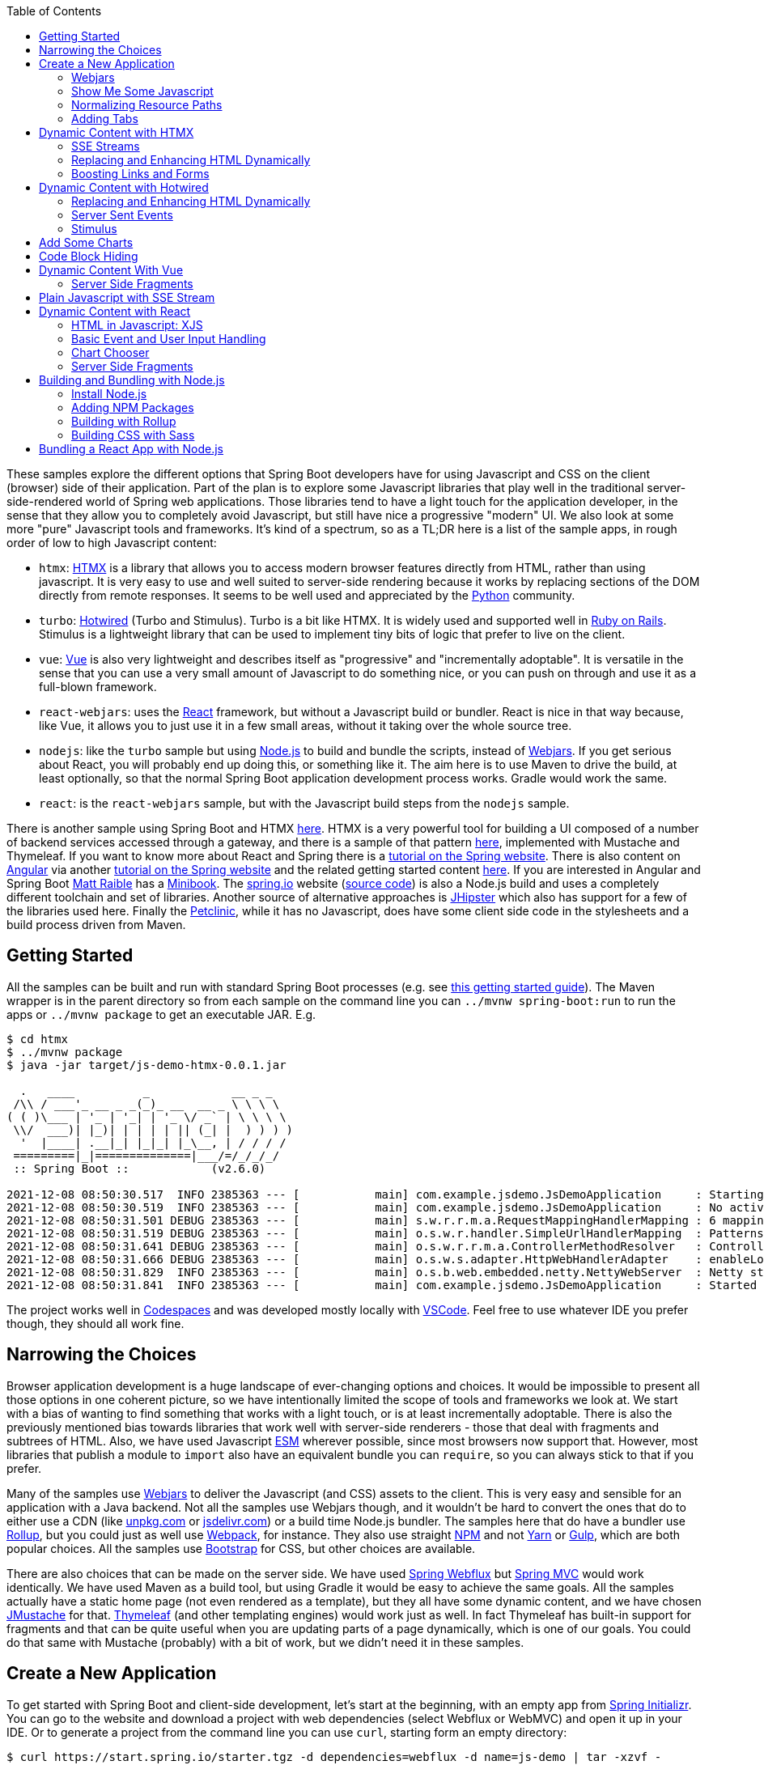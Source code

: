 :toc: auto

These samples explore the different options that Spring Boot developers have for using Javascript and CSS on the client (browser) side of their application. Part of the plan is to explore some Javascript libraries that play well in the traditional server-side-rendered world of Spring web applications. Those libraries tend to have a light touch for the application developer, in the sense that they allow you to completely avoid Javascript, but still have nice a progressive "modern" UI. We also look at some more "pure" Javascript tools and frameworks. It's kind of a spectrum, so as a TL;DR here is a list of the sample apps, in rough order of low to high Javascript content:

* `htmx`: https://htmx.org[HTMX] is a library that allows you to access modern browser features directly from HTML, rather than using javascript. It is very easy to use and well suited to server-side rendering because it works by replacing sections of the DOM directly from remote responses. It seems to be well used and appreciated by the https://www.python.org/[Python] community.

* `turbo`: https://turbo.hotwired.dev/[Hotwired] (Turbo and Stimulus). Turbo is a bit like HTMX. It is widely used and supported well in https://rubyonrails.org/[Ruby on Rails]. Stimulus is a lightweight library that can be used to implement tiny bits of logic that prefer to live on the client.

* `vue`: https://vuejs.org[Vue] is also very lightweight and describes itself as "progressive" and "incrementally adoptable". It is versatile in the sense that you can use a very small amount of Javascript to do something nice, or you can push on through and use it as a full-blown framework.

* `react-webjars`: uses the https://reactjs.org[React] framework, but without a Javascript build or bundler. React is nice in that way because, like Vue, it allows you to just use it in a few small areas, without it taking over the whole source tree.

* `nodejs`: like the `turbo` sample but using https://nodejs.org[Node.js] to build and bundle the scripts, instead of https://webjars.org[Webjars]. If you get serious about React, you will probably end up doing this, or something like it. The aim here is to use Maven to drive the build, at least optionally, so that the normal Spring Boot application development process works. Gradle would work the same.

* `react`: is the `react-webjars` sample, but with the Javascript build steps from the `nodejs` sample.

There is another sample using Spring Boot and HTMX https://github.com/dsyer/todowebflux[here]. HTMX is a very powerful tool for building a UI composed of a number of backend services accessed through a gateway, and there is a sample of that pattern https://github.com/dsyer/frontend-microservices[here], implemented with Mustache and Thymeleaf. If you want to know more about React and Spring there is a https://spring.io/guides/tutorials/react-and-spring-data-rest/[tutorial on the Spring website]. There is also content on https://angular.io[Angular] via another https://spring.io/guides/tutorials/spring-security-and-angular-js/[tutorial on the Spring website] and the related getting started content https://github.com/dsyer/spring-boot-angular[here]. If you are interested in Angular and Spring Boot https://github.com/mraible[Matt Raible] has a https://www.infoq.com/minibooks/angular-mini-book/[Minibook]. The https://spring.io[spring.io] website (https://github.com/spring-io/sagan[source code]) is also a Node.js build and uses a completely different toolchain and set of libraries. Another source of alternative approaches is https://www.jhipster.tech/[JHipster] which also has support for a few of the libraries used here. Finally the https://github.com/spring-projects/spring-petclinic[Petclinic], while it has no Javascript, does have some client side code in the stylesheets and a build process driven from Maven.

## Getting Started

All the samples can be built and run with standard Spring Boot processes (e.g. see https://spring.io/guides/gs/spring-boot/[this getting started guide]). The Maven wrapper is in the parent directory so from each sample on the command line you can `../mvnw spring-boot:run` to run the apps or `../mvnw package` to get an executable JAR. E.g.

```
$ cd htmx
$ ../mvnw package
$ java -jar target/js-demo-htmx-0.0.1.jar

  .   ____          _            __ _ _
 /\\ / ___'_ __ _ _(_)_ __  __ _ \ \ \ \
( ( )\___ | '_ | '_| | '_ \/ _` | \ \ \ \
 \\/  ___)| |_)| | | | | || (_| |  ) ) ) )
  '  |____| .__|_| |_|_| |_\__, | / / / /
 =========|_|==============|___/=/_/_/_/
 :: Spring Boot ::            (v2.6.0)

2021-12-08 08:50:30.517  INFO 2385363 --- [           main] com.example.jsdemo.JsDemoApplication     : Starting JsDemoApplication using Java 11.0.7 on tower with PID 2385363 (/home/dsyer/dev/demo/workspace-daily/js-demo/target/classes started by dsyer in /home/dsyer/dev/demo/workspace-daily/js-demo)
2021-12-08 08:50:30.519  INFO 2385363 --- [           main] com.example.jsdemo.JsDemoApplication     : No active profile set, falling back to default profiles: default
2021-12-08 08:50:31.501 DEBUG 2385363 --- [           main] s.w.r.r.m.a.RequestMappingHandlerMapping : 6 mappings in 'requestMappingHandlerMapping'
2021-12-08 08:50:31.519 DEBUG 2385363 --- [           main] o.s.w.r.handler.SimpleUrlHandlerMapping  : Patterns [/webjars/**, /**, /node_modules/**] in 'resourceHandlerMapping'
2021-12-08 08:50:31.641 DEBUG 2385363 --- [           main] o.s.w.r.r.m.a.ControllerMethodResolver   : ControllerAdvice beans: none
2021-12-08 08:50:31.666 DEBUG 2385363 --- [           main] o.s.w.s.adapter.HttpWebHandlerAdapter    : enableLoggingRequestDetails='false': form data and headers will be masked to prevent unsafe logging of potentially sensitive data
2021-12-08 08:50:31.829  INFO 2385363 --- [           main] o.s.b.web.embedded.netty.NettyWebServer  : Netty started on port 8080
2021-12-08 08:50:31.841  INFO 2385363 --- [           main] com.example.jsdemo.JsDemoApplication     : Started JsDemoApplication in 0.97 seconds (JVM running for 1.209)
```

The project works well in https://docs.github.com/en/codespaces[Codespaces] and was developed mostly locally with https://code.visualstudio.com/docs/languages/java[VSCode]. Feel free to use whatever IDE you prefer though, they should all work fine.

## Narrowing the Choices

Browser application development is a huge landscape of ever-changing options and choices. It would be impossible to present all those options in one coherent picture, so we have intentionally limited the scope of tools and frameworks we look at. We start with a bias of wanting to find something that works with a light touch, or is at least incrementally adoptable. There is also the previously mentioned bias towards libraries that work well with server-side renderers - those that deal with fragments and subtrees of HTML. Also, we have used Javascript https://developer.mozilla.org/en-US/docs/Web/JavaScript/Guide/Modules[ESM] wherever possible, since most browsers now support that. However, most libraries that publish a module to `import` also have an equivalent bundle you can `require`, so you can always stick to that if you prefer.

Many of the samples use https://webjars.org[Webjars] to deliver the Javascript (and CSS) assets to the client. This is very easy and sensible for an application with a Java backend. Not all the samples use Webjars though, and it wouldn't be hard to convert the ones that do to either use a CDN (like https://unpkg.com[unpkg.com] or https://jsdeliver.com[jsdelivr.com]) or a build time Node.js bundler. The samples here that do have a bundler use https://rollupjs.org/guide/en/[Rollup], but you could just as well use https://webpack.js.org/[Webpack], for instance. They also use straight https://www.npmjs.com/[NPM] and not https://classic.yarnpkg.com/[Yarn] or https://gulpjs.com/[Gulp], which are both popular choices. All the samples use https://getbootstrap.com/[Bootstrap] for CSS, but other choices are available.

There are also choices that can be made on the server side. We have used https://docs.spring.io/spring-framework/docs/current/reference/html/web-reactive.html#spring-webflux[Spring Webflux] but https://docs.spring.io/spring-framework/docs/current/reference/html/web.html#spring-web[Spring MVC] would work identically. We have used Maven as a build tool, but using Gradle it would be easy to achieve the same goals. All the samples actually have a static home page (not even rendered as a template), but they all have some dynamic content, and we have chosen https://github.com/samskivert/jmustache[JMustache] for that. https://www.thymeleaf.org/[Thymeleaf] (and other templating engines) would work just as well. In fact Thymeleaf has built-in support for fragments and that can be quite useful when you are updating parts of a page dynamically, which is one of our goals. You could do that same with Mustache (probably) with a bit of work, but we didn't need it in these samples.

## Create a New Application

To get started with Spring Boot and client-side development, let's start at the beginning, with an empty app from https://start.spring.io[Spring Initializr]. You can go to the website and download a project with web dependencies (select Webflux or WebMVC) and open it up in your IDE. Or to generate a project from the command line you can use `curl`, starting form an empty directory:

```
$ curl https://start.spring.io/starter.tgz -d dependencies=webflux -d name=js-demo | tar -xzvf -
```

We can add a really basic static home page at `src/main/resources/static/index.html`:

```html
<!doctype html>
<html lang="en">

<head>
	<meta charset="utf-8" />
	<meta http-equiv="X-UA-Compatible" content="IE=edge" />
	<title>Demo</title>
	<meta name="description" content="" />
	<meta name="viewport" content="width=device-width" />
	<base href="/" />
</head>

<body>
	<header>
		<h1>Demo</h1>
	</header>
	<main>
		<div class="container">
			<div id="greeting">Hello World</div>
		</div>
	</main>

</body>

</html>
```

and then run the app:

```
$ ./mvnw package
$ java target/js-demo-0.0.1-SNAPSHOT.jar
```

and you can see the result on http://localhost:8080[localhost:8080].

### Webjars

To start building client-side features, let's add some CSS out of the box from Bootstrap. We could use a CDN, like this for example in `index.html`:

```html
...
<head>
	...
	<link rel="stylesheet" type="text/css" href="https://unpkgs.com/bootstrap/dist/css/bootstrap.min.css" />
</head>
...
```

That's really convenient, if you want to get started quickly. For some apps it might be all you need. Here we take a different approach that makes our app more self-contained, and aligns well with the Java tooling we are used to - that is to use a Webjar and package the Bootstrap libraries in our JAR file. To do that we need to add a couple of dependencies to the `pom.xml`:

```xml
<dependency>
	<groupId>org.webjars</groupId>
	<artifactId>webjars-locator-core</artifactId>
</dependency>
<dependency>
	<groupId>org.webjars.npm</groupId>
	<artifactId>bootstrap</artifactId>
	<version>5.1.3</version>
</dependency>
```

and then in `index.html` instead of the CDN we use a resource path inside the application:

```html
...
<head>
	...
	<link rel="stylesheet" type="text/css" href="/webjars/bootstrap/dist/css/bootstrap.min.css" />
</head>
...
```

If you rebuild and/or re-run the application you will see nice vanilla Bootstrap styles instead of the boring default browser versions. Spring Boot uses the `webjars-locator-core` to locate the version and exact location of the resource in the classpath, and the browser sucks that stylesheet into the page.

### Show Me Some Javascript

Bootstrap is also a Javascript library, so we can start to use it more fully by taking advantage of that. We can add the Bootstrap library in `index.html` like this:

```html
...
<head>
...
	<script src="/webjars/bootstrap/dist/js/bootstrap.min.js"></script>
</head>
...
```

It doesn't do anything visible yet, but you can verify that it is loaded by the browser using the devtools view (F12 in Chrome or Firefox).

We said in the introduction that we would use ESM modules where available, and Bootstrap has one, so let's get that working. Replace the `<script>` tag in `index.html` with this:

```html
<script type="importmap">
	{
		"imports": {
			"bootstrap": "/webjars/bootstrap/dist/js/bootstrap.esm.min.js"
		}
	}
</script>
<script type="module">
	import 'bootstrap';
</script>
```

There are two parts to this: an "importmap" and a "module". The import map is a feature of the browser allowing you to refer to ESM modules by name, mapping the name to a resource. If you run the app now and load it in the browser there should be an error in the console because the ESM bundle of Bootstrap has a dependency on https://popper.js.org/[PopperJS]:

```
Uncaught TypeError: Failed to resolve module specifier "@popperjs/core". Relative references must start with either "/", "./", or "../".
```

PopperJS is not a mandatory transitive dependency of the Bootstrap Webjar, so we have to include it in our `pom.xml`:

```xml
<dependency>
	<groupId>org.webjars.npm</groupId>
	<artifactId>popperjs__core</artifactId>
	<version>2.10.1</version>
</dependency>
```

(Webjars use the "__" infix instead of a "@" prefix for namespaced NPM module names.) Then it can be added to the import map:

```html
<script type="importmap">
	{
		"imports": {
			"bootstrap": "/webjars/bootstrap/dist/js/bootstrap.esm.min.js",
			"@popperjs/core": "/webjars/popperjs__core/lib/index.js"
		}
	}
</script>
```

and this will fix the console error.

### Normalizing Resource Paths

The resource paths inside a Webjar (e.g. `/bootstrap/dist/js/bootstrap.esm.min.js`) are not standardized - there is no naming convention that allows you to guess the location of the ESM module inside a Webjar, or an NPM module which amounts to the same thing. But there are some conventions in NPM modules that make it possible to automate: most modules have a `package.json` with a "module" field. E.g. from Bootstrap you can find the version and the module resource path:

```json
{
  "name": "bootstrap",
  "description": "The most popular front-end framework for developing responsive, mobile first projects on the web.",
  "version": "5.1.3",
...
  "module": "dist/js/bootstrap.esm.js",
...
}
```

CDNs like unpkg.com make use of this information, so you can use them when you know only the ESM module name. E.g. this should work:

```html
<script type="importmap">
	{
		"imports": {
			"bootstrap": "https://unpkg.com/bootstrap",
			"@popperjs/core": "https://unpkg.com/@popperjs/core"
		}
	}
</script>
```

It would be nice to be able to do the same with `/webjars` resource paths. That's what the `NpmVersionResolver` in all the samples does. You don't need it if you don't use Webjars and you can use a CDN, and you don't need it if you don't mind manually opening up all the `package.json` files and looking for the module path. But it's nice to not have to think about that. There's a https://github.com/spring-projects/spring-boot/issues/28715[feature request] asking for this to be included in Spring Boot. Another feature of the `NpmVersionResolver` is that it knows about the Webjars metadata, so it can resolve the version of each Webjar from the classpath, and we don't need that `webjars-locator-core` dependency (there's an https://github.com/spring-projects/spring-framework/issues/27619[open issue in Spring Framework] to add this feature).

So in the sample the import map is like this:

```html
<script type="importmap">
	{
		"imports": {
			"bootstrap": "/npm/bootstrap",
			"@popperjs/core": "/npm/@popperjs/core"
		}
	}
</script>
```

All you need to know is the NPM module name, and the resolver figures out how to find a resource that resolves to the ESM bundle. It uses a Webjar if there is one, and otherwise redirects to a CDN.

NOTE: Most modern browsers support modules and module maps. Those that don't can be used in our app at the cost of adding a https://www.npmjs.com/package/es-module-shims[shim library]. It is already included in the samples.

### Adding Tabs

We might as well use the Bootstrap styles now we have it all working. So how about some tabs with content and a button or two to press? Sounds good. First the `<header/>` with the tab links in `index.html`:

```html
<header>
	<h1>Demo</h1>
	<nav class="nav nav-tabs">
		<a class="nav-link active" data-bs-toggle="tab" data-bs-target="#message" href="#">Message</a>
		<a class="nav-link" data-bs-toggle="tab" data-bs-target="#stream" href="#">Stream</a>
	</nav>
</header>
```

The second (default inactive) tab is called "stream" because part of the samples will be exploring the use of Server Sent Event streams. The tab contents look like this in the `<main/>` section:

```html
<main>
	<div class="tab-content">
		<div class="tab-pane fade show active" id="message" role="tabpanel">
			<div class="container">
				<div id="greeting">Hello World!</div>
			</div>
		</div>
		<div class="tab-pane fade" id="stream" role="tabpanel">
			<div class="container">
				<div id="load">Nothing here yet...</div>
			</div>
		</div>
	</div>
</main>
```

Note how one of the tabs is "active" and both have ids that match up with the `data-bs-target` attributes in the header. That's why we need some Javascript - to handle the click events on the tabs so that the correct content is revealed or hidden. The https://getbootstrap.com/docs/5.1/getting-started/introduction/[Bootstrap docs] have loads of examples of different tab styles and layouts. One nice thing about the basic features here is that they can automatically render as drop downs on a narrow device like a mobile phone (with some small changes to the class attributes in the `<nav/>` - you can look at the https://github.com/spring-projects/spring-petclinic[Petclinic] to see how). In a browser it looks like this:

image::images/tabs.png[]

and of course if you click on the "Stream" tab it reveals some different content.

## Dynamic Content with HTMX

We can add some dynamic content really quickly with HTMX. First we need the Javascript library, so we add it as a Webjar:

```xml
<dependency>
	<groupId>org.webjars.npm</groupId>
	<artifactId>htmx.org</artifactId>
	<version>1.6.0</version>
</dependency>
```

and then import it in `index.html`:

```html
<script type="importmap">
	{
		"imports": {
			"bootstrap": "/npm/bootstrap",
			"@popperjs/core": "/npm/@popperjs/core",
			"htmx": "/npm/htmx.org"
		}
	}
</script>
<script type="module">
	import 'bootstrap';
	import 'htmx';
</script>
```

Then we can change the greeting from "Hello World" to something that comes from user input. Let's add an input field and a button to the main tab:

```html
<div class="container">
	<div id="greeting">Hello World</div>
	<input id="name" name="value" type="text" />
	<button hx-post="/greet" hx-target="#greeting" hx-include="#name">Greet</button>
</div>
```

The input field is unadorned, and the button has some `hx-*` attributes that are grabbed by the HTMX library and used to enhance the page. These ones say "when user clicks on this button, send a POST to `/greet`, including the 'name' in the request, and render the result by replacing the content of the 'greeting'". If the user enters "Foo" in the input field, the POST has a form-encoded body of `value=Foo` because "value" is the name of the field identified by `#name`.

Then all we need is a `/greet` resource in the backend:

```java
@SpringBootApplication
@RestController
public class JsDemoApplication {

	@PostMapping("/greet")
	public String greet(@ModelAttribute Greeting values) {
		return "Hello " + values.getValue() + "!";
	}

	...

	static class Greeting {
		private String value;

		public String getValue() {
			return value;
		}

		public void setValue(String value) {
			this.value = value;
		}
	}
}
```

Spring will bind the "value" parameter in the incoming request to the `Greeting` and we convert it to text which is then injected in the `<div id="greeting"/>` on the page. You can use HTMX to inject plain text like this, or whole fragments of HTML. Or you can append (or prepend) to a list of existing elements, like rows in a table, or items in a list.

Here's another thing you can do:

```html
<div class="container">
	<div id="auth" hx-trigger="load" hx-get="/user">
		Unauthenticated
	</div>
	...
</div>
```

This does a GET to `/user` when the page loads and swaps the content of the element. The sample app has this endpoint and it returns "Fred" so you see it rendered like this:

image::images/user.png[]

### SSE Streams

There are many other neat things you can do with HTMX, and one of those is to render a https://developer.mozilla.org/en-US/docs/Web/API/Server-sent_events/Using_server-sent_events#event_stream_format[Server Sent Event (SSE)] stream. First we'll add an endpoint to the backend app:

```java
@SpringBootApplication
@RestController
public class JsDemoApplication {

	@GetMapping(path = "/stream", produces = MediaType.TEXT_EVENT_STREAM_VALUE)
	public Flux<String> stream() {
		return Flux.interval(Duration.ofSeconds(5)).map(
			value -> value + ":" + System.currentTimeMillis()
		);
	}

	...
}
```

So we have a stream of messages rendered by Spring by virtue of the `produces` attribute on the endpoint mapping:

```
$ curl localhost:8080/stream
data:0:1639472861461

data:1:1639472866461

data:2:1639472871461

...
```

HTMX can inject those messages into our page. Here's how in `index.html` added to the "stream" tab:
 
```html
<div class="container">
	<div id="load" hx-sse="connect:/stream">
		<div id="load" hx-sse="swap:message"></div>
	</div>
</div>
```

We connect to the `/stream` using the `connect:/stream` attribute and then pull event data out using `swap:message`. Actually "message" is the default event type, but SSE payloads can also specify other types by including a line starting with `event:`, and so you could have a stream that multiplexes many different event types and have them each affect the HTML in different ways.

The endpoint in our backend above is very simple: it just sends back plain strings, but it could do more. E.g. it could send back fragments of HTML and they would be injected into the page. The sample applications do it with a custom Spring Webflux component named `CompositeViewRenderer` (requested as a feature https://github.com/spring-projects/spring-framework/issues/27652[here] for the Framework), where `@Contoller` method can return a `Flux<Rendering>` (in MVC it would be `Flux<ModelAndView>`). It enables an endpoint to stream dynamic views:

```java
@GetMapping(path = "/stream", produces = MediaType.TEXT_EVENT_STREAM_VALUE)
public Flux<Rendering> stream() {
	return Flux.interval(Duration.ofSeconds(5)).map(value -> Rendering.view("time")
			.modelAttribute("value", value)
			.modelAttribute("time", System.currentTimeMillis()).build());
}
```

This is paired with a view named "time" and the normal Spring machinery renders the model:

```
$ curl localhost:8080/stream
data:<div>Index: 0, Time: 1639474490435</div>

data:<div>Index: 1, Time: 1639474495435</div>

data:<div>Index: 2, Time: 1639474500435</div>

...
```

The HTML comes from a template:

```html
<div>Index: {{value}}, Time: {{time}}</div>
```

which in turn works automatically because we included JMustache on the classpath in `pom.xml`:

```xml
<dependency>
	<groupId>org.springframework.boot</groupId>
	<artifactId>spring-boot-starter-mustache</artifactId>
</dependency>
```

### Replacing and Enhancing HTML Dynamically

HTMX can still do more. Instead of an SSE stream, an endpoint can return a regular HTTP response, but compose it as a set of elements to swap on the page. HTMX calls this an "out of band" swap because it involves enhancing content of elements on the page that are not the same as the one that triggered the download.

To see this work we can add another tab with some HTMX-enabled content:

```html
<div class="tab-pane fade" id="test" role="tabpanel">
	<div class="container">
		<div id="hello"></div>
		<div id="world"></div>
		<button class="btn btn-primary" hx-get="/test" hx-swap="none">Fetch</button>
	</div>
</div>
```


Don't forget to add a nav link so the user can see this tab:

```html
<nav class="nav nav-tabs">
	...
	<a class="nav-link" data-bs-toggle="tab" data-bs-target="#test" href="#">Test</a>
</nav>
...
```

The new tab has a button that fetches dynamic content from `/test` and it also sets up 2 empty divs "hello" and "world" to receive the content. The `hx-swap="none"` is important - it tells HTMX not to replace the content of the element that triggered the GET.

If we have an endpoint that returns this:

```
$ curl localhost:8080/test
<div id="hello" hx-swap-oob="true">Hello</div>
<div id="world" hx-swap-oob="true">World</div>
```

then the page renders like this (after the "Fetch" button is pressed):

image::images/test.png[]

A simple implementation of this endpoint would be

```java
@GetMapping(path = "/test")
public String test() {
	return "<div id=\"hello\" hx-swap-oob=\"true\">Hello</div>\n"
		+ "<div id=\"world\" hx-swap-oob=\"true\">World</div>";
}
```

or (using the custom view renderer):

```java
@GetMapping(path = "/test")
public Flux<Rendering> test() {
	return Flux.just(
			Rendering.view("test").modelAttribute("id", "hello")
				.modelAttribute("value", "Hello").build(),
			Rendering.view("test").modelAttribute("id", "world")
				.modelAttribute("value", "World").build());
}
```

with a template "test.mustache":

```html
<div id="{{id}}" hx-swap-oob="true">{{value}}</div>
```

### Boosting Links and Forms

Another thing that HTMX does is "boost" all the links and form actions in your page, so that they automatically work using an XHR request instead of a full page refresh. That's a really simple way to segment your page by feature and update only the bits that you need. You can also easily do that in a "progressive" way - i.e. the application works with full page refreshes if Javascript is disabled, but is zippier and feels more "modern" if Javascript is enabled.

## Dynamic Content with Hotwired

Hotwired is a little bit similar to HTMX, so let's replace the libraries an get the app working. Take out HTMX and add Hotwired (Turbo) to the application. In `pom.xml`:

```xml
<dependency>
	<groupId>org.webjars.npm</groupId>
	<artifactId>hotwired__turbo</artifactId>
	<version>7.1.0</version>
</dependency>
```

Then we can import it into our page by adding an import map:

```html
<script type="importmap">
	{
		"imports": {
			...
			"@hotwired/turbo": "/npm/@hotwired/turbo"
		}
	}
</script>
```

and a script to import the library:

```html
<script type="module">
	import * as Turbo from '@hotwired/turbo';
</script>
```

### Replacing and Enhancing HTML Dynamically

This lets us do the dynamic content stuff that we already did with HTMX with a few changes to the HTML. Here's the "test" tab in `index.html`:

```html
<div class="tab-pane fade" id="test" role="tabpanel">
	<turbo-frame id="turbo">
		<div class="container" id="frame">
			<div id="hello"></div>
			<div id="world"></div>
			<form action="/test" method="post">
				<button class="btn btn-primary" type="submit">Fetch</button>
			</form>
		</div>
	</turbo-frame>
</div>
```

Turbo works a little differently than HTMX. The `<turbo-frame/>` tells Turbo that everything inside is enhanced (a bit like an HTMX boost). And to replace the "hello" and "world" elements on a button click, we need the button to send a POST through a form, not just a plain GET (Turbo is more opinionated about this than HTMX). The `/test` endpoint then sends back some `<turbo-stream/>` fragments containing templates with the content we want to replace:

```html
<turbo-stream action="replace" target="hello">
        <template>
                <div id="hello">Hi Hello!</div>
        </template>
</turbo-frame>

<turbo-stream action="replace" target="world">
        <template>
                <div id="world">Hi World!</div>
        </template>
</turbo-frame>
```

To make Turbo take notice of the incoming `<turbo-stream/>` we need the `/test` endpoint to return a custom `Content-Type: text/vnd.turbo-stream.html` so the implementation looks like this:

```java
@PostMapping(path = "/test", produces = "text/vnd.turbo-stream.html")
public Flux<Rendering> test() {
	return ...;
}
```

To serve the custom content type we need a custom view resolver:

```java
@Bean
@ConditionalOnMissingBean
MustacheViewResolver mustacheViewResolver(Compiler mustacheCompiler, MustacheProperties mustache) {
	MustacheViewResolver resolver = new MustacheViewResolver(mustacheCompiler);
	resolver.setPrefix(mustache.getPrefix());
	resolver.setSuffix(mustache.getSuffix());
	resolver.setViewNames(mustache.getViewNames());
	resolver.setRequestContextAttribute(mustache.getRequestContextAttribute());
	resolver.setCharset(mustache.getCharsetName());
	resolver.setOrder(Ordered.LOWEST_PRECEDENCE - 10);
	resolver.setSupportedMediaTypes(
			Arrays.asList(MediaType.TEXT_HTML, MediaType.valueOf("text/vnd.turbo-stream.html")));
	return resolver;
}
```

The above is a copy of the `@Bean` defined automatically by Spring Boot but with an additional supported media type. There is an open https://github.com/spring-projects/spring-boot/issues/28858[feature request] to allow this to be done via `application.properties`.

The result of clicking the "Fetch" button should be to render "Hello" and "World" as before.

### Server Sent Events

Turbo also has built in support for SSE rendering, but this time the event data has to have `<turbo-stream/>` elements in it. For example:

```
$ curl localhost:8080/stream
data:<turbo-stream action="replace" target="load">
data:   <template>
data:           <div id="load">Index: 0, Time: 1639482422822</div>
data:   </template>
data:</turbo-stream>

data:<turbo-stream action="replace" target="load">
data:   <template>
data:           <div id="load">Index: 1, Time: 1639482427821</div>
data:   </template>
data:</turbo-stream>
```

Then the "stream" tab just needs an empty `<div id="load"></div>` and Turbo will do what it was asked (replace the element identified by "load"):

```html
<div class="tab-pane fade" id="stream" role="tabpanel">
	<div class="container">
		<div id="load"></div>
	</div>
</div>
```

Both Turbo and HTMX allow you to target elements for dynamic content by id or by CSS style matcher, both for regular HTTP responses and SSE streams.

### Stimulus

There is another library in Hotwired called https://stimulus.hotwired.dev[Stimulus] that lets you add more customized behaviour using small amounts of Javascript. It comes in handy if you have an endpoint in your backend service that returns JSON not HTML, for instance. We can get started with Stimulus by adding it as a dependency in `pom.xml`:

```xml
<dependency>
	<groupId>org.webjars.npm</groupId>
	<artifactId>hotwired__stimulus</artifactId>
	<version>3.0.1</version>
</dependency>
```

and with an import map in `index.html`:

```html
<script type="importmap">
	{
		"imports": {
			...
			"@hotwired/stimulus": "/npm/@hotwired/stimulus"
		}
	}
</script>
```

Then we are in good shape to replace the piece of the main "message" tab that we did with HTMX before. Here's the tab content covering just the button and custom message:

```html
<div class="tab-pane fade show active" id="message" role="tabpanel">
	<div class="container" data-controller="hello">
		<div id="greeting" data-hello-target="output">Hello World</div>
		<input id="name" name="value" type="text" data-hello-target="name" />
		<button class="btn btn-primary" data-action="click->hello#greet">Greet</button>
	</div>
</div>
```

Notice the `data-*` attributes. There is a `controller` ("hello") declared on the container `<div>` that we need to implement. Its action in the button element says "when this button is clicked, call the function 'greet' on the 'hello' controller". And there are some decorations that identify which elements have input and output for the controller (the `data-hello-target` attributes). The Javascript to implement the custom message renderer looks like this:

```html
<script type="module">
	import { Application, Controller } from '@hotwired/stimulus';
	window.Stimulus = Application.start();

	Stimulus.register("hello", class extends Controller {
		static targets = ["name", "output"]
		greet() {
			this.outputTarget.textContent = `Hello, ${this.nameTarget.value}!`;	
		};
	});	
</script>
```

The `Controller` is registered with the `data-controller` name from the HTML, and it has a `targets` field that enumerates all the ids of elements that it wants to target. It can then refer to them by a naming convention, e.g. "output" shows up in the controller as a reference to a DOM element called `outputTarget`.

You can do more or less anything you like in the `Controller`, so for example you could pull some content from the backend. The `turbo` sample does that by pulling a string from the `/user` endpoint and inserting it in an "auth" target element:

```html
<div class="container" data-controller="hello">
	<div id="auth" data-hello-target="auth"></div>
	...
</div>
```

with the complementary Javascript:

```javascript
Stimulus.register("hello", class extends Controller {
	static targets = ["name", "output", "auth"]
	initialize() {
		let hello = this;
		fetch("/user").then(response => {
			response.json().then(data => {
				hello.authTarget.textContent = `Logged in as: ${data.name}`;
			});
		});
	}
	...
});
```

## Add Some Charts

We can have some fun adding other Javascript libraries, for instance some nice graphics. Here's a new tab in `index.html` (remember to add the `<nav/>` link as well):

```html
<div class="tab-pane fade" id="chart" role="tabpanel" data-controller="chart">
	<div class="container">
		<canvas data-chart-target="canvas"></canvas>
	</div>
	<div class="container">
		<button class="btn btn-primary" data-action="click->chart#clear">Clear</button>
		<button class="btn btn-primary" data-action="click->chart#bar">Bar</button>
	</div>
</div>
```

It has an empty `<canvas/>` that we can fill in with a bar chart using https://www.chartjs.org/[Chart.js]. In preparation for that we declared a controller called "chart" in the HTML above and labelled the target element for it with `data-*-target`. So let's start by adding Chart.js to the application. In `pom.xml`:

```xml
<dependency>
	<groupId>org.webjars.npm</groupId>
	<artifactId>chart.js</artifactId>
	<version>3.6.0</version>
</dependency>
```

and in `index.html` we add an import map and some Javascript to render the chart:

```html
	<script type="importmap">
		{
			"imports": {
				...
				"chart.js": "/npm/chart.js"
			}
		}
	</script>
```

and the new controller implementing the "bar" and "clear" actions from the buttons in the HTML:

```javascript
import { Chart, BarController, BarElement, LinearScale, CategoryScale, Title, Legend } from 'chart.js';
Chart.register(BarController, BarElement, LinearScale, CategoryScale, Title, Legend);

Stimulus.register("chart", class extends Controller {
	static targets = ["canvas"]
	bar(type) {
		let chart = this;
		this.clear();
		fetch("/pops").then(response => {
			response.json().then(data => {
				data.type = "bar";
				chart.active = new Chart(chart.canvasTarget, data);
			});
		});;
		clear() {
			if (this.active) {
				this.active.destroy();
			}
		};
	};
});
```

To service this we need a `/pops` endpoint with some chart data (estimated world population by continent according to Wikipedia):

```
$ curl localhost:8080/pops | jq .
{
  "data": {
    "labels": [
      "Africa",
      "Asia",
      "Europe",
      "Latin America",
      "North America"
    ],
    "datasets": [
      {
        "backgroundColor": [
          "#3e95cd",
          "#8e5ea2",
          "#3cba9f",
          "#e8c3b9",
          "#c45850"
        ],
        "label": "Population (millions)",
        "data": [
          2478,
          5267,
          734,
          784,
          433
        ]
      }
    ]
  },
  "options": {
    "plugins": {
      "legend": {
        "display": false
      },
      "title": {
        "text": "Predicted world population (millions) in 2050",
        "display": true
      }
    }
  }
}
```

The sample app has a few more charts, all showing the same data in different formats. They are all serviced by the same endpoint illustrated above:

```java
@GetMapping("/pops")
@ResponseBody
public Chart bar() {
	return new Chart();
}
```

## Code Block Hiding

In Spring guides and reference documentation we often see blocks of code segmented by "type" (e.g. Maven vs. Gradle, or XML vs. Java). They are shown with one option active and the rest hidden, and if the user clicks on another option, not just the closest code snippets, but all the snippets in the whole document that match the click are revealed. For example if the user clicks on "Gradle" all the code snippets that refer to "Gradle" are simultaneously activated. The Javascript that drives that feature exists in several forms, depending on which guide or project is using it, and one of those forms is as an NPM bundle https://www.npmjs.com/package/@springio/utils[@springio/utils]. It's not strictly an ESM module but we can still import it and see the feature working. Here's what it looks like in `index.html`:

```html
<script type="importmap">
	{
		"imports": {
			...
			"@springio/utils": "/npm/@springio/utils"
		}
	}
</script>
<script type="module">
	...
	import '@springio/utils';
</script>
```

and then we can add a new tab with some "code snippets" (just junk content in this case):

```html
<div class="tab-pane fade" id="docs" role="tabpanel">
	<div class="container" title="Content">
		<div class="content primary"><div class="title">One</div><div class="content">Some content</div></div>
		<div class="content secondary"><div class="title">Two</div><div class="content">Secondary</div></div>
		<div class="content secondary"><div class="title">Three</div><div class="content">Third option</div></div>
	</div>
	<div class="container" title="Another">
		<div class="content primary"><div class="title">One</div><div class="content">Some more content</div></div>
		<div class="content secondary"><div class="title">Two</div><div class="content">Secondary stuff</div></div>
		<div class="content secondary"><div class="title">Three</div><div class="content">Third option again</div></div>
	</div>
</div>
```

It looks like this if the user selects the "One" block type:

image::images/one.png[]

The thing that drives the behaviour is the structure of the HTML, with one element labelled "primary" and alternatives as "secondary", then a nested `class="title"` before the actual content. The title is pulled out into the buttons by the Javascript.

## Dynamic Content With Vue

Vue is a lightweight Javascript library that you can use a little of or a lot. To get started with Webjars we would need the dependency in `pom.xml`:

```xml
<dependency>
	<groupId>org.webjars.npm</groupId>
	<artifactId>vue</artifactId>
	<version>2.6.14</version>
</dependency>
```

and add it to the import map in `index.html` (using a manual resource path because the "module" in the NPM bundle points to something that doesn't work in a browser):

```html
<script type="importmap">
	{
		"imports": {
			...
			"vue": "/npm/vue/dist/vue.esm.browser.js"
		}
	}
</script>
```

Then we can write a component and "mount" it in a named element (it's an example from the Vue user guide):

```html
<script type="module">
	import Vue from 'vue';

	const EventHandling = {
		data() {
			return {
				message: 'Hello Vue.js!'
			}
		},
		methods: {
			reverseMessage() {
				this.message = this.message
					.split('')
					.reverse()
					.join('')
			}
		}
	}

	new Vue(EventHandling).$mount("#event-handling");
</script>
```

To receive the dynamic content we need an element that matches `#event-handling`, e.g.

```html
<div class="tab-pane fade" id="test" role="tabpanel">
	<div class="container" id="event-handling">
		<p>{{ message }}</p>
		<button class="btn btn-primary" v-on:click="reverseMessage">Reverse Message</button>
	</div>
</div>
```

So the templating happens on the client, and it is triggered by a click using `v-on` from Vue.

If we want to replace Hotwired with Vue we could start with the content on the main "message" tab. So we can replace the Stimulus controller bindings with this, for example:

```html
<div class="tab-pane fade show active" id="message" role="tabpanel">
	<div class="container">
		<div id="auth">
			{{user}}
		</div>
		<div id="greeting">{{greeting}}</div>
		<input id="name" name="value" type="text" v-model="name" />
		<button class="btn btn-primary" v-on:click="greet">Greet</button>
	</div>
</div>
```

and then hook the `user` and `greeting` properties in through Vue:

```javascript
import Vue from 'vue';

const EventHandling = {
	data() {
		return {
			greeting: '',
			name: '',
			user: 'Unauthenticated'
		}
	},
	created: function () {
		let hello = this;
		fetch("/user").then(response => {
			response.json().then(data => {
				hello.user = `Logged in as: ${data.name}`;
			});
		});
	},
	methods: {
		greet() {
			this.greeting = `Hello, ${this.name}!`;
		},
	}
}

new Vue(EventHandling).$mount("#message");
```

The `created` hook is run as part of the Vue component lifecycle, so it's not necessarily going to be run precisely the same time as Stimulus did it, but it's close enough.

We can also replace the chart picker with a Vue, and then we can get rid of Stimulus, just to see what it looks like.  Here's the chart tab (basically the same as before but without the controller decorations):

```html
<div class="tab-pane fade" id="chart" role="tabpanel">
	<div class="container">
		<canvas id="canvas"></canvas>
	</div>
	<div class="container">
		<button class="btn btn-primary" v-on:click="clear">Clear</button>
		<button class="btn btn-primary" v-on:click="bar">Bar</button>
	</div>
</div>
```

and here's the Javascript code to render the chart:

```html
<script type="module">
	import Vue from 'vue';

	import { Chart, BarController, BarElement, LinearScale, CategoryScale, Title, Legend } from 'chart.js';
	Chart.register(BarController, BarElement, LinearScale, CategoryScale, Title, Legend);
	
	const ChartHandling = {
		methods: {
			clear() {
				if (this.active) {
					this.active.destroy();
				}
			},
			bar() {
				let chart = this;
				this.clear();
				fetch("/pops").then(response => {
					response.json().then(data => {
						data.type = "bar";
						chart.active = new Chart(document.getElementById("canvas"), data);
					});
				});
			}
		}
	}

	new Vue(ChartHandling).$mount("#chart");
</script>
```

The sample code also has "pie" and "doughnut" in addition to the "bar" chart type, and they work the same way.

### Server Side Fragments

Vue can replace the entire inner HTML of an element using the `v-html` attribute, so we can start to re-implement the Turbo content with that. Here's the new "test" tab:

```html
<div class="tab-pane fade" id="test" role="tabpanel">
	<div class="container" id="frame">
		<div id="hi" v-html="html"></div>
		<button class="btn btn-primary" v-on:click="hello">Fetch</button>
	</div>
</div>
```

It has a click handler referring to a "hello" method, and a div that is waiting to receive content. We can attach the button to the "hi" container like this:

```html
<script type="module">
	import Vue from 'vue';

	const HelloHandling = {
		data: {
			html: ''
		},
		methods: {
			hello() {
				const handler = this;
				fetch("/test").then(response => {
					response.text().then(data => {
						handler.html = data;
					});
				});
			},
		}
	}

	new Vue(HelloHandling).$mount("#test");
</script>
```

To make it work we just need to remove the `<turbo-frame/>` elements from the server side template (reverting to what we had in the HTMX sample).

It is definitely possible to replace our Turbo (and HTMX) code with Vue (or another library or even plain Javscript), but we can see from the sample that it inevitably involves some boilerplate Javascript.

## Plain Javascript with SSE Stream

Vue isn't really adding a lot of value in this simple HTML replacement use case, and it would add no value at all to the SSE example, so we will go ahead and implement that in vanilla Javascript. Here's a stream tab:

```html
<div class="tab-pane fade" id="stream" role="tabpanel">
	<div class="container">
		<div id="load"></div>
	</div>
</div>
```

and some Javascript to populate it:

```html
<script type="module">
	var events = new EventSource("/stream");
	events.onmessage = e => {
		document.getElementById("load").innerHTML = e.data;
	}
</script>
```

## Dynamic Content with React

Most people who use React probably do more than just a bit of logic and end up with all of the layout and rendering in Javascript. You don't have to do that, and it's quite easy to use just a bit of React to get a feel for it. You could leave it at that and use it as a utility library, or you could evolve to a full Javascript client-side component approach.

We can get started and try it out without changing too much. The sample code will end up looking like the `react-webjars` sample if you want to peek. First the dependencies in `pom.xml`:

```xml
<dependency>
	<groupId>org.webjars.npm</groupId>
	<artifactId>react</artifactId>
	<version>17.0.2</version>
</dependency>
<dependency>
	<groupId>org.webjars.npm</groupId>
	<artifactId>react-dom</artifactId>
	<version>17.0.2</version>
</dependency>
```

and the module map in `index.html`:

```html
<script type="importmap">
	{
		"imports": {
			...
			"react": "/npm/react/umd/react.development.js",
			"react-dom": "/npm/react-dom/umd/react-dom.development.js"
		}
	}
</script>
```

React is not packaged as an ESM bundle (yet, anyway), so there is no "module" metadata and we have to hard code the resource paths like this. The "umd" in the resource path refers to "Universal Module Definition" which is an older attempt at modular Javascript. It's close enough that if you squint you can use it in a similar way.

With those in place you can import the functions and objects they define:

```html
<script type="module">
	import * as React from 'react';
	import * as ReactDOM from 'react-dom';
</script>
```

Because they are not really ESM modules you can do this at the "global" level in a `<script/>` in the HTML `<head/>`, e.g. where we import `bootstrap`. Then you can define some content by creating a `React.Component`. Here's a really basic static example:

```html
<script type="module">
	const e = React.createElement;
	class RootComponent extends React.Component {
		constructor(props) {
			super(props);
		}
		render() {
			return e(
				'h1',
				{},
				'Hello, world!'
			);
		}
	}
	ReactDOM.render(e(RootComponent), document.querySelector('#root'));
</script>
```

The `render()` method returns a function that creates a new DOM element (an `<h1/>` with content "Hello, world!"). It is attached by `ReactDOM` to an element with `id="root"`, so we'd better add one of those as well, for example in the "test" tab:

```html
<div class="tab-pane fade" id="test" role="tabpanel">
	<div class="container" id="root"></div>
</div>
```

If you run that it should work and it should say "Hello World" in that tab.

### HTML in Javascript: XJS

Most React apps use HTML embedded in the Javascript via a templating language called "XJS" (which can be used in other ways but is actually part of React now). The hello world sample above looks like this:

```html
<script type="text/babel">
	class Hello extends React.Component {
		render() {
			return <h1>Hello, {this.props.name}!</h1>;
		}
	}
	ReactDOM.render(
		<Hello name="World"/>,
		document.getElementById('root')
	);
</script>
```

The component defines a custom element `<Hello/>` that match the class name of the component, and conventionally starts with a capital letter. The `<Hello/>` fragment is an XJS template, and the component also has a `render()` function that returns an XJS template. Braces are used for interpolation, and `props` is a map including all the attributes of the custom element (so "name" in this case). Finally there is that `<script type="text/babel">` which is needed to transpile the XJS into actual Javascript that the browser will understand. The script above will do nothing until the browser is taught to recognize this script. We do that by importing another module:

```html
	<script type="importmap">
		{
			"imports": {
				...
				"react": "/npm/react/umd/react.development.js",
				"react-dom": "/npm/react-dom/umd/react-dom.development.js",
				"@babel/standalone": "/npm/@babel/standalone"
			}
		}
	</script>
	<script type="module">
		...
		import * as React from 'react';
		import * as ReactDOM from 'react-dom';
		import '@babel/standalone';
	</script>
```

The React user guide advises against using `@babel/standalone` in a large application because it has to do a lot of work in the browser, and the same work can be done once at build time which is more efficient. But it's good for trying stuff out, and for apps with small amounts of React code, like this one.

### Basic Event and User Input Handling

We are now in a position where we can migrate the main "message" tab to React. So let's modify the `Hello` component and attach it to a different element. The message tab can be stripped down to an empty element ready to accept the React content:

```html
<div class="tab-pane fade show active" id="message" role="tabpanel">
	<div class="container" id="hello"></div>
</div>
```

We can anticipate that we will need a second component to render the authenticated user name, so let's start with this to attach some code to the element in the tab above:

```javascript
ReactDOM.render(
	<div className="container" id="hello">
		<Auth/>
		<Hello/>
	</div>,
	document.getElementById('hello')
);
```

Then we can define the `Auth` component like this:

```javascript
class Auth extends React.Component {
	constructor(props) {
		super(props);
		this.state = { user: 'Unauthenticated' };
	};
	componentDidMount() {
		let hello = this;
		fetch("/user").then(response => {
			response.json().then(data => {
				hello.setState({user: `Logged in as: ${data.name}`});
			});
		});
	};
	render() {
		return <div id="auth">{this.state.user}</div>;
	}
};
```

The lifecycle callback in this case is `componentDidMount` which is called by React when the component is activated, so that's where we put our initialization code.

The other component is the one that transfers the "name" input to a greeting:

```javascript
class Hello extends React.Component {
	constructor(props) {
		super(props);
		this.state = { name: '', message: '' };
		this.greet = this.greet.bind(this);
		this.change = this.change.bind(this);
	};
	greet() {
		this.setState({message: `Hello ${this.state.name}!`})
	}
	change(event) {
		console.log(event)
		this.setState({name: event.target.value})
	}
	render() {
		return <div>
			<div id="greeting">{this.state.message}</div>
			<input id="name" name="value" type="text" value={this.state.name} onChange={this.change}/>
			<button className="btn btn-primary" onClick={this.greet}>Greet</button>
		</div>;
	}
}
```

A `render()` method has to return a single element, so we have to wrap the content in a `<div>`. The other thing that is worth pointing out is that the transfer of state from the HTML to the Javascript is not automtatic - there's no "two-way model" in React, and you have to add change listeners to inputs to explicitly update the state. Also we have to call `bind()` on all the component methods that we want to use as listeners (`greet` and `change` in this case).

### Chart Chooser

To migrate the rest of the Stimulus content to React we need to write a new chart chooser. So we can start with an empty "chart" tab:

```html
<div class="tab-pane fade" id="chart" role="tabpanel" data-controller="chart">
	<div class="container">
		<canvas id="canvas"></canvas>
	</div>
	<div class="container" id="chooser"></div>
</div>
```

and attach a `ReactDOM` element to the "chooser":

```javascript
ReactDOM.render(
	<ChartChooser/>,
	document.getElementById('chooser')
);
```

`ChartChooser` is a list of buttons encapsulated in a component:

```javascript
class ChartChooser extends React.Component {
	constructor(props) {
		super(props);
		this.state = {};
		this.clear = this.clear.bind(this);
		this.bar = this.bar.bind(this);
	};
	bar() {
		let chart = this;
		this.clear();
		fetch("/pops").then(response => {
			response.json().then(data => {
				data.type = "bar";
				chart.setState({ active: new Chart(document.getElementById("canvas"), data) });
			});
		});
	};
	clear() {
		if (this.state.active) {
			this.state.active.destroy();
		}
	};
	render() {
		return <div>
			<button className="btn btn-primary" onClick={this.clear}>Clear</button>
			<button className="btn btn-primary" onClick={this.bar}>Bar</button>
		</div>;
	}
}
```

We also need the chart module setup from the Vue sample (it won't work in a `<script type="text/babel">`):

```html
<script type="module">
	import { Chart, BarController, BarElement, LinearScale, CategoryScale, Title, Legend } from 'chart.js';
	Chart.register(BarController, BarElement, LinearScale, CategoryScale, Title, Legend);
	window.Chart = Chart;
</script>
```

Chart.js isn't shipped in a form you can import into a Babel script. We import it in a separate module, and `Chart` has to be defined as a global so we can still use it in our React component.

### Server Side Fragments

To render the "test" tab with React we can start with the tab itself, empty again to accept content from React:

```html
<div class="tab-pane fade" id="test" role="tabpanel">
	<div class="container" id="root"></div>
</div>
```

with a binding to the "root" element in React:

```javascript
ReactDOM.render(
	<Content />,
	document.getElementById('root')
);
```

Then we can implement the `<Content/>` as a component that fetches HTML from the `/test` endpoint:

```javascript
class Content extends React.Component {
	constructor(props) {
		super(props);
		this.state = { html: '' };
		this.fetch = this.fetch.bind(this);
	};
	fetch() {
		let hello = this;
		fetch("/test").then(response => {
			response.text().then(data => {
				hello.setState({ html: data });
			});
		});
	}
	render() {
		return <div>
			<div dangerouslySetInnerHTML={{ __html: this.state.html }}></div>
			<button className="btn btn-primary" onClick={this.fetch}>Fetch</button>
		</div>;
	}
}
```

The `dangerouslySetInnerHTML` attribute is delibrately named by React to discourage people from using it with content that is collected directly from users (XSS issues). But we get that content from the server so we can put our trust in the XSS protection there and ignore the warning.

If we use that `<Content/>` component and the SSE loader from the sample above then we can get rid of Hotwired altogether from this sample.

## Building and Bundling with Node.js

Webjars are great, but sometimes you need something closer to the Javascript. One problem with Webjars for some people is the size of the jars - the Bootstrap jar is nearly 2MB, most of which will never be used at runtime - and Javascript tooling has a strong focus on reducing that overhead, by not packaging the whole NPM module in your app, and also by bundling assets together so they can be downloaded efficiently. There are also some issues with Java tooling - regarding https://github.com/sass/dart-sass[Sass] in particular there is a lack of good tooling, as we found with the https://github.com/spring-projects/spring-petclinic/pull/868[Petclinic recently]. So maybe we should take a look at options for building with a Node.js toolchain.

The first thing you will need is Node.js. There are many ways of obtaining it, and you can use whatever tools you want. We will show how to do it with the https://github.com/eirslett/frontend-maven-plugin[Frontend Plugin].

### Install Node.js

Let's add the plugin to the `turbo` sample. (The final result is the `nodejs` sample if you want to peek) in `pom.xml`:

```xml
<plugins>
	<plugin>
		<groupId>com.github.eirslett</groupId>
		<artifactId>frontend-maven-plugin</artifactId>
		<version>1.12.0</version>
		<executions>
			<execution>
				<id>install-node-and-npm</id>
				<goals>
					<goal>install-node-and-npm</goal>
				</goals>
				<configuration>
					<nodeVersion>v16.13.1</nodeVersion>
				</configuration>
			</execution>
			<execution>
				<id>npm-install</id>
				<goals>
					<goal>npm</goal>
				</goals>
				<configuration>
					<arguments>install</arguments>
				</configuration>
			</execution>
			<execution>
				<id>npm-build</id>
				<goals>
					<goal>npm</goal>
				</goals>
				<configuration>
					<arguments>run-script build</arguments>
				</configuration>
				<phase>generate-resources</phase>
			</execution>
		</executions>
	</plugin>
	...
</plugins>
```

Here we have 3 executions: `install-node-and-npm` installs Node.js and NPM locally, `npm-install` runs `npm install` and `npm-build` runs a script to build the Javascript and possibly CSS. We will need a minimal `package.json` to run them all. If you have `npm` installed you could `npm init` to generate a new one, or just create it manually:

```
$ cat > package.json
{
	"scripts": { "build": "echo Building"}
}
```

Then we can build

```
$ ./mvnw generate-resources
...
[INFO] Building
[INFO] ------------------------------------------------------------------------
[INFO] BUILD SUCCESS
[INFO] ------------------------------------------------------------------------
[INFO] Total time:  1.133 s
[INFO] Finished at: 2021-12-16T07:46:42Z
[INFO] ------------------------------------------------------------------------
```

You will see the result is a new directory:

```
$ ls -d node*
node
```

It is useful to have an quick way to run `npm` from the command line, when it is installed locally like this. So once you have Node.js you can make it easy by creating a script locally:

```
$ cat > npm
#!/bin/sh
cd $(dirname $0)
PATH="$PWD/node/":$PATH
node "node/node_modules/npm/bin/npm-cli.js" "$@"
```

Make it executable and try it out:

```
$ chmod +x npm
$ ./npm install

up to date, audited 1 package in 211ms

found 0 vulnerabilities
```

### Adding NPM Packages

Now we are ready to build something, let's set up `package.json` with all the dependencies that we had in Webjars until now:

```json
{
    "name": "js-demo",
    "version": "0.0.1",
    "dependencies": {
        "@hotwired/stimulus": "^3.0.1",
        "@hotwired/turbo": "^7.1.0",
        "@popperjs/core": "^2.10.1",
        "bootstrap": "^5.1.3",
        "chart.js": "^3.6.0",
        "@springio/utils": "^1.0.5",
        "es-module-shims": "^1.3.0"
    },
    "scripts": {
        "build": "echo Building"
    }
}
```

Running `./npm install` (or `./mvnw generate-resources`) will download those dependencies into `node_modules`:

```
$ ./npm install

added 7 packages, and audited 8 packages in 8s

2 packages are looking for funding
  run `npm fund` for details

found 0 vulnerabilities
$ ls node_modules/
@hotwired  @popperjs  @springio  bootstrap  chart.js  es-module-shims
```

It's OK to add all the downloaded and generated code to your `.gitignore` (i.e. `node/`, `node_modules/`, and `package-lock.json`).

### Building with Rollup

The Bootstrap maintainers use https://rollupjs.org/guide/en/[Rollup] to bundle their code, so that seems like a decent choice. One thing it does really well is "tree shaking" to reduce the amount of Javscript you need to ship with your application. Feel free to experiment with other tools. To get started with Rollup we will need some development dependencies in `package.json` and a new build script:

```json
{
    ...
    "devDependencies": {
        "rollup": "^2.60.2",
        "rollup-plugin-node-resolve": "^2.0.0"
    },
    "scripts": {
        "build": "rollup -c"
    }
}
```

Rollup has its own config file, so here's one that will bundle a local Javascript source into the app and serve the Javsacript up from `/index.js` at runtime. This is `rollup.config.js`:

```json
import resolve from 'rollup-plugin-node-resolve';

export default {
	input: 'src/main/js/index.js',
	output: {
	  file: 'target/classes/static/index.js',
	  format: 'esm'
	},
	plugins: [
		resolve({
			esm: true,
			main: true,
			browser: true
		  })
	]
};
```

So if we move all the Javascript into `src/main/js/index.js` we would have just one `<script>` in `index.html`, for instance at the end of the `<body>`:

```html
<script type="module">
import '/index.js';
</script>
```

We will keep the CSS for now, and we can deal with a local build for that later. So in `index.js` we have all the `<script>` tag contents mushed together (or we could have split it up into modules and imported them):

```javascript
import 'bootstrap';
import '@hotwired/turbo';
import '@springio/utils';
import { Application, Controller } from '@hotwired/stimulus';
import { Chart, BarController, BarElement, PieController, ArcElement, LinearScale, ategoryScale, Title, Legend } from 'chart.js';

Turbo.connectStreamSource(new EventSource("/stream"))
window.Stimulus = Application.start();

Chart.register(BarController, BarElement, PieController, ArcElement, LinearScale, CategoryScale, itle, Legend);

Stimulus.register("hello", class extends Controller {
	...
});

Stimulus.register("chart", class extends Controller {
	...
});
```

If we build and run the app it should all work, and Rollup creates a new `index.js` in `target/classes/static` where it will be picked up by the executable JAR. Because of the action of the "resolve" plugin in Rollup, the new `index.js` has all of the code that is needed to run our application. If any dependencies are packaged as a proper ESM bundle, Rollup will be able to shake the unused parts of them out. This works for Hotwired Stimulus at least, and most of the others get included wholesale, but the result is still only 750K (most of it Bootstrap):

```
$ ls -l target/classes/static/index.js 
-rw-r--r-- 1 dsyer dsyer 768778 Dec 14 09:34 target/classes/static/index.js
```

The browser has to download this once, which is an advantage when the server is HTTP 1.1 (HTTP 2 changes things a bit), and it means the executable JAR isn't bloated with stuff that never gets used. There are other plugin options with Rollup to compress the Javascript, and we'll see some of those in the next section.

### Building CSS with Sass

So far we have used plain CSS bundled in some NPM libraries. Most applications need their own stylesheets and developers prefer to work with some form of templating library and build time tooling to compile to CSS. The most prevalent such tool (but not the only one) is https://www.npmjs.com/package/sass[Sass]. Bootstrap uses it, and indeed packages its source files in the NPM bundle, so you can extend and adapt the Bootstrap styles to your own requirements.

We can see how that works by building the CSS for our application, even if we don't do much customization. Start with some tooling dependencies in NPM:

```
$ ./npm install --save-dev rollup-plugin-scss rollup-plugin-postcss sass
```

which leads to some new entries in `package.json`:

```json
{
    ...
    "devDependencies": {
        "rollup": "^2.60.2",
        "rollup-plugin-node-resolve": "^2.0.0",
        "rollup-plugin-postcss": "^0.2.0",
        "rollup-plugin-scss": "^3.0.0",
        "sass": "^1.44.0"
    },
    ...
}
```

This means we can update our `rollup.config.js` to use the new tools:

```javascript
import resolve from "rollup-plugin-node-resolve";
import scss from "rollup-plugin-scss";
import postcss from "rollup-plugin-postcss";

export default {
  input: "src/main/js/index.js",
  output: {
    file: "target/classes/static/index.js",
    format: "esm",
  },
  plugins: [
    resolve({
      esm: true,
      main: true,
      browser: true,
    }),
    scss(),
    postcss(),
  ],
};
```

The CSS processors look in the same place as the main input file, so we can just create a `style.scss` in `src/main/js` and import the Bootstrap code:

```css
@import 'bootstrap/scss/bootstrap';
```

Customizations in SCSS would follow that if we were doing it for real. Then in `index.js` we add imports for this and the Spring utils library:

```javascript
import './style.scss';
import '@springio/utils/style.css';
...
```

and re-build. This will lead to a new `index.css` being created (the same file name as the main input Javascript) which we can then link to in the `<head>` of `index.html`:

```html
<head>
	...
	<link rel="stylesheet" type="text/css" href="index.css" />
</head>
```

That's it. We have one `index.js` script driving all the Javascript and CSS for our Turbo sample, and we can now remove all remaining Webjars dependencies in the `pom.xml`.

## Bundling a React App with Node.js

To finish up we can apply the same ideas to the `react-webjars` sample, removing Webjars and extracting Javascript and CSS into separate source files. This way, we can also finally get rid of the slightly problematic `@babel/standalone`. We can start from the `react-webjars` sample and add the Frontend Plugin as above (or otherwise acquire Node.js), and create a `package.json` either manually or via the `npm` CLI. We will need the React dependencies, and also the build time tooling for Babel. Here's what we end up with:

```json
{
    "name": "js-demo",
    "version": "0.0.1",
    "dependencies": {
        "@popperjs/core": "^2.10.1",
        "@springio/utils": "^1.0.4",
        "bootstrap": "^5.1.3",
        "chart.js": "^3.6.0",
        "react": "^17.0.2",
        "react-dom": "^17.0.2"
    },
    "devDependencies": {
        "@babel/core": "^7.16.0",
        "@babel/preset-env": "^7.16.0",
        "@babel/preset-react": "^7.16.0",
        "@rollup/plugin-babel": "^5.3.0",
        "@rollup/plugin-commonjs": "^21.0.1",
        "@rollup/plugin-node-resolve": "^13.0.6",
        "@rollup/plugin-replace": "^3.0.0",
        "postcss": "^8.4.5",
        "rollup": "^2.60.2",
        "rollup-plugin-postcss": "^4.0.2",
        "rollup-plugin-scss": "^3.0.0",
        "sass": "^1.44.0",
        "styled-jsx": "^4.0.1"
    },
    "scripts": {
        "build": "rollup -c"
    }
}
```

We need the `commonjs` plugin because React is not packaged as an ESM and the imports will not work without doing some conversion. The Babel tooling comes with a config file `.babelrc` which we use to tell it to build the JSX and React components:

```json
{
        "presets": ["@babel/preset-env", "@babel/preset-react"],
        "plugins": ["styled-jsx/babel"]
}
```

With those build tools in place we can extract all the Javascript from `index.html` and put it in `src/main/resources/static/index.js`. It's almost a copy paste, but we will want to add the CSS imports:

```javascript
import './style.scss';
import '@springio/utils/style.css';
```

and the imports from React look like this:

```javascript
import React from 'react';
import ReactDOM from 'react-dom';
```

You can build that with `npm run build` (or `./mvnw generate-resources`) and it should work - all the tabs have some content and all the buttons generate some content.

Finally we just need to tidy up the `index.html` so that it only imports the `index.js` and `index.css`, and then all the features from the Webjars project should be working as expected.